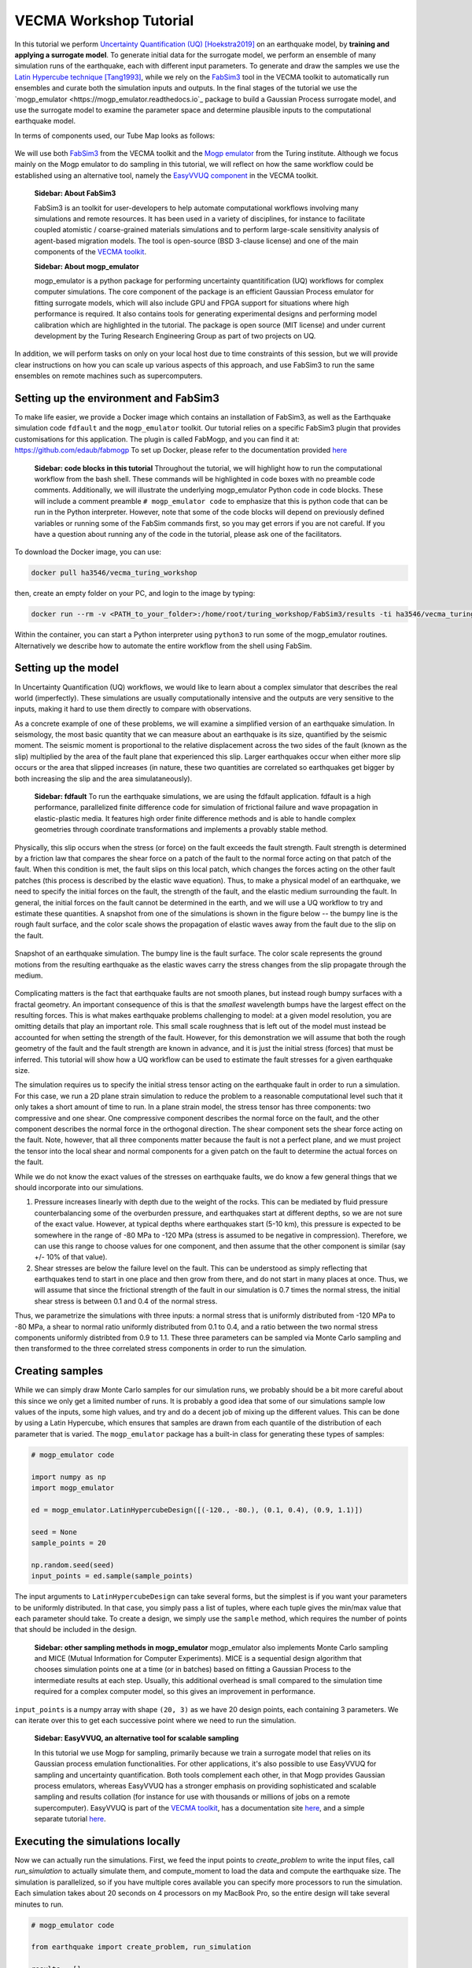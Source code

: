 VECMA Workshop Tutorial
=======================

In this tutorial we perform `Uncertainty Quantification (UQ) <https://en.wikipedia.org/wiki/Uncertainty_quantification>`_ [Hoekstra2019]_ on an earthquake model, by
**training and applying a surrogate model**. To generate initial data for the surrogate model,
we perform an ensemble of many simulation runs of the earthquake, each with different input parameters.
To generate and draw the samples we use the
`Latin Hypercube technique <https://en.wikipedia.org/wiki/Latin_hypercube_sampling>`_ [Tang1993]_,
while we rely on the `FabSim3 <https://fabsim3.readthedocs.io>`_ tool in the VECMA toolkit to
automatically run ensembles and curate both the simulation inputs and outputs. In the final stages
of the tutorial we use the `mogp_emulator <https://mogp_emulator.readthedocs.io`_ package to build a
Gaussian Process surrogate model, and use the surrogate model to examine the parameter space and determine
plausible inputs to the computational earthquake model.

In terms of components used, our Tube Map looks as follows:

.. figure:: FabMogpMap.png

We will use both `FabSim3 <https://fabsim3.readthedocs.io>`_ from the VECMA toolkit and the
`Mogp emulator <https://github.com/alan-turing-institute/mogp_emulator>`_ from the Turing institute.
Although we focus mainly on the Mogp emulator to do sampling in this tutorial, we will reflect on how the
same workflow could be established using an alternative tool, namely the
`EasyVVUQ component <http://easyvvuq.readthedocs.io>`_ in the VECMA toolkit.

   **Sidebar: About FabSim3**
    
   FabSim3 is an toolkit for user-developers to help automate computational workflows involving many simulations
   and remote resources. It has been used in a variety of disciplines, for instance to facilitate coupled atomistic /
   coarse-grained materials simulations and to perform large-scale sensitivity analysis of agent-based migration models. The 
   tool is open-source (BSD 3-clause license) and one of the main components of the
   `VECMA toolkit <http://www.vecma-toolkit.eu>`_.

   **Sidebar: About mogp_emulator**
   
   mogp_emulator is a python package for performing uncertainty quantitification (UQ) workflows for complex computer
   simulations. The core component of the package is an efficient Gaussian Process emulator for fitting
   surrogate models, which will also include GPU and FPGA support for situations where high performance is required.
   It also contains tools for generating experimental designs and performing model calibration
   which are highlighted in the tutorial. The package is open source (MIT license) and under current
   development by the Turing Research Engineering Group as part of two projects on UQ.

In addition, we will perform tasks on only on your local host due to time constraints of this session, but we will provide clear instructions on how you can scale up various aspects of this approach, and use FabSim3 to run the same ensembles on remote machines such as supercomputers.

Setting up the environment and FabSim3
~~~~~~~~~~~~~~~~~~~~~~~~~~~~~~~~~~~~~~

To make life easier, we provide a Docker image which contains an installation of FabSim3, as
well as the Earthquake simulation code ``fdfault`` and the ``mogp_emulator`` toolkit. Our tutorial
relies on a specific FabSim3 plugin that provides customisations for this application. The plugin
is called FabMogp, and you can find it at: https://github.com/edaub/fabmogp
To set up Docker, please refer to the documentation provided `here <https://www.docker.com/get-started>`_

   **Sidebar: code blocks in this tutorial**
   Throughout the tutorial, we will highlight how to run the computational
   workflow from the bash shell. These commands will be highlighted in code boxes with no preamble code comments.
   Additionally, we will illustrate the underlying mogp_emulator Python code in code blocks. These will include a
   comment preamble ``# mogp_emulator code`` to emphasize that this is python code that can be run in the Python 
   interpreter. However, note that some of the code blocks will depend on previously defined variables or running some
   of the FabSim commands first, so you may get errors if you are not careful. If you have a question about
   running any of the code in the tutorial, please ask one of the facilitators.

To download the Docker image, you can use:

.. code:: bash
   
   docker pull ha3546/vecma_turing_workshop

then, create an empty folder on your PC, and login to the image by typing:

.. code:: bash

   docker run --rm -v <PATH_to_your_folder>:/home/root/turing_workshop/FabSim3/results -ti ha3546/vecma_turing_workshop

Within the container, you can start a Python interpreter using ``python3`` to
run some of the mogp_emulator routines. Alternatively we describe how to automate the entire workflow
from the shell using FabSim.

Setting up the model
~~~~~~~~~~~~~~~~~~~~

In Uncertainty Quantification (UQ) workflows, we would like to learn about a complex simulator that
describes the real world (imperfectly). These simulations are usually computationally
intensive and the outputs are very sensitive to the inputs, making it hard to use them directly to
compare with observations.

As a concrete example of one of these problems, we will examine a simplified version of an earthquake
simulation. In seismology, the most basic quantity that we can measure about an earthquake is its
size, quantified by the seismic moment. The seismic moment is proportional to the relative
displacement across the two sides of the fault (known as the slip) multiplied by the area of the
fault plane that experienced this slip. Larger earthquakes occur when either more slip occurs or
the area that slipped increases (in nature, these two quantities are correlated so earthquakes
get bigger by both increasing the slip and the area simulataneously).

   **Sidebar: fdfault**
   To run the earthquake simulations, we are using the fdfault application. fdfault is a high
   performance, parallelized finite difference code for simulation of frictional failure and
   wave propagation in elastic-plastic media. It features high order finite difference methods
   and is able to handle complex geometries through coordinate transformations and implements
   a provably stable method.

Physically, this slip occurs when the stress (or force) on the fault exceeds the fault strength.
Fault strength is determined by a friction law that compares the shear force on a patch of the
fault to the normal force acting on that patch of the fault. When this condition is met, the fault
slips on this local patch, which changes the forces acting on the other fault patches (this process
is described by the elastic wave equation). Thus, to make a physical model of an earthquake, we need
to specify the initial forces on the fault, the strength of the fault, and the elastic medium
surrounding the fault. In general, the initial forces on the fault cannot be determined
in the earth, and we will use a UQ workflow to try and estimate these quantities. A snapshot from
one of the simulations is shown in the figure below -- the bumpy line is the rough fault surface,
and the color scale shows the propagation of elastic waves away from the fault due to the slip on
the fault.

.. figure:: earthquake.png
   :width: 405 px
   :align: center

   Snapshot of an earthquake simulation. The bumpy line is the fault surface. The color
   scale represents the ground motions from the resulting earthquake as the elastic
   waves carry the stress changes from the slip propagate through the medium.

Complicating matters is the fact that earthquake faults are not smooth planes, but instead rough
bumpy surfaces with a fractal geometry. An important consequence of this is that the *smallest*
wavelength bumps have the largest effect on the resulting forces. This is what makes earthquake
problems challenging to model: at a given model resolution, you are omitting details that play an
important role. This small scale roughness that is left out of the model must instead be accounted
for when setting the strength of the fault. However, for this demonstration we will assume that
both the rough geometry of the fault and the fault strength are known in advance, and it is just the
initial stress (forces) that must be inferred. This tutorial will show how a UQ workflow can be
used to estimate the fault stresses for a given earthquake size.

The simulation requires us to specify the initial stress tensor acting on the earthquake fault in order
to run a simulation. For this case, we run a 2D plane strain simulation to reduce the
problem to a reasonable computational level such that it only takes a short amount of time to run.
In a plane strain model, the stress tensor has three components: two compressive and one shear.
One compressive component describes the normal force on the fault, and the other component describes
the normal force in the orthogonal direction. The shear component sets the shear force acting on
the fault. Note, however, that all three components matter because the fault is not a perfect plane,
and we must project the tensor into the local shear and normal components for a given patch on
the fault to determine the actual forces on the fault.

While we do not know the exact values of the stresses on earthquake faults, we do know a few general
things that we should incorporate into our simulations.

1. Pressure increases linearly with depth due to the weight of the rocks. This can be mediated by
   fluid pressure counterbalancing some of the overburden pressure, and earthquakes start at different
   depths, so we are not sure of the exact value. However, at typical depths where earthquakes start
   (5-10 km), this pressure is expected to be somewhere in the range of -80 MPa to -120 MPa (stress
   is assumed to be negative in compression). Therefore, we can use this range to choose values for one
   component, and then assume that the other component is similar (say +/- 10% of that value).

2. Shear stresses are below the failure level on the fault. This can be understood as simply reflecting
   that earthquakes tend to start in one place and then grow from there, and do not start in many
   places at once. Thus, we will assume that since the frictional strength of the fault in our
   simulation is 0.7 times the normal stress, the initial shear stress is between 0.1 and 0.4 of
   the normal stress.

Thus, we parametrize the simulations with three inputs: a normal stress that is uniformly distributed
from -120 MPa to -80 MPa, a shear to normal ratio uniformly distributed from 0.1 to 0.4, and a
ratio between the two normal stress components uniformly distribted from 0.9 to 1.1. These three
parameters can be sampled via Monte Carlo sampling and then transformed to the three correlated stress
components in order to run the simulation.


Creating samples
~~~~~~~~~~~~~~~~

While we can simply draw Monte Carlo samples for our simulation runs, we probably should be a bit
more careful about this since we only get a limited number of runs. It is probably a good idea that
some of our simulations sample low values of the inputs, some high values, and try and do a decent job
of mixing up the different values. This can be done by using a Latin Hypercube, which ensures that
samples are drawn from each quantile of the distribution of each parameter that is varied. The
``mogp_emulator`` package has a built-in class for generating these types of samples:

.. code:: python

   # mogp_emulator code

   import numpy as np
   import mogp_emulator

   ed = mogp_emulator.LatinHypercubeDesign([(-120., -80.), (0.1, 0.4), (0.9, 1.1)])

   seed = None
   sample_points = 20

   np.random.seed(seed)
   input_points = ed.sample(sample_points)

The input arguments to ``LatinHypercubeDesign`` can take several forms, but the simplest is if you
want your parameters to be uniformly distributed. In that case, you simply pass a list of tuples,
where each tuple gives the min/max value that each parameter should take. To create a design,
we simply use the ``sample`` method, which requires the number of points that should be included in
the design.

   **Sidebar: other sampling methods in mogp_emulator**
   mogp_emulator also implements Monte Carlo sampling and MICE (Mutual Information for Computer Experiments).
   MICE is a sequential design algorithm that chooses simulation points one at a time (or in batches) based
   on fitting a Gaussian Process to the intermediate results at each step. Usually, this additional overhead
   is small compared to the simulation time required for a complex computer model, so this gives an improvement
   in performance.

``input_points`` is a numpy array with shape ``(20, 3)`` as we
have 20 design points, each containing 3 parameters. We can iterate over this to get each successive
point where we need to run the simulation.

   **Sidebar: EasyVVUQ, an alternative tool for scalable sampling**
    
   In this tutorial we use Mogp for sampling, primarily because we train a surrogate model that relies on its Gaussian
   process emulation functionalities. For other applications, it's also possible to use EasyVVUQ for sampling and 
   uncertainty quantification. Both tools complement each other, in that Mogp provides Gaussian process emulators, whereas 
   EasyVVUQ has a stronger emphasis on providing sophisticated and scalable sampling and results collation (for instance for 
   use with thousands or millions of jobs on a remote supercomputer). EasyVVUQ is part of the 
   `VECMA toolkit <http://www.vecma-toolkit.eu>`_, has a documentation site `here <https://easyvvuq.readthedocs.io>`_, and a 
   simple separate tutorial `here <https://colab.research.google.com/drive/1qD07_Ry2lOB9-Is6Z2mQG0vVWskNBHjr>`_.

Executing the simulations locally
~~~~~~~~~~~~~~~~~~~~~~~~~~~~~~~~~

Now we can actually run the simulations. First, we feed the input points
to `create_problem` to write the input files, call `run_simulation` to
actually simulate them, and compute_moment to load the data and compute
the earthquake size. The simulation is parallelized, so if you have
multiple cores available you can specify more processors to run the
simulation. Each simulation takes about 20 seconds on 4 processors on my
MacBook Pro, so the entire design will take several minutes to run.

.. code:: python

   # mogp_emulator code

   from earthquake import create_problem, run_simulation

   results = []
   counter = 1

   for point in input_points:
       name="simulation_{}".format(counter)
       create_problem(point, name=name)
       run_simulation(name=name, n_proc=4)
       result = compute_moment(name=name)
       results.append(result)
       counter += 1

   results = np.array(results)

While this procedure might be okay for this demo, in real situations these runs would be much more
expensive and need to be run on a supercomputer. Runs on a supercomputer will be much harder to
manage in this fashion, as jobs will need to be created and submitted separately according to the
submission details of the particular supercomputer, and then we would need to have a way to collect
all of the results to run the analysis below. This will be hard to manage even for a modest number of
simulations. Thus, we have automated this process using FabSim3 to show a better method for handling
ensembles of simulations in a UQ workflow.

Within FabSim you can do this on the command line using:

.. code:: bash

   fab localhost mogp_ensemble:demo,sample_points=20

You can set the random seed for the Latin Hypercube sampling by passing ``seed=<seed>`` along with the
number of sample points (separate any arguments with a comma). The ``mogp_ensemble`` workflow will
automatically sample the Latin Hypercube to create the desired number of points, set up all of the
necessary simulations, and run them. The advantage of using this approach over the manual approach
described above is that the runs are each performed in individual directories, with input, output and
environment curated accordingly. This makes it very easy to reproduce individual runs, and also helps
with the diagnostics in case some of the simulations exhibit unexpected behaviours.



Executing the simulations on a remote resource
~~~~~~~~~~~~~~~~~~~~~~~~~~~~~~~~~~~~~~~~~~~~~~

Although this tutorial session is too short to set up and showcase the application on a remote resource, we do want to explain how you can do this for your machine of choice.

Essentially, you need to do three steps:
1. Create a machine definition for your resource of interest in FabSim3 (if there is not one already). How to do this is explained here: https://github.com/djgroen/FabSim3/blob/master/doc/CreateMachineDefinitions.md
2. Adding your user_specific information (such as account name and home directory) to `machines_user.yml`.
3. Replace the 'localhost' part of your FabSim ensemble command with the name of your machine. For example, if your machine is "archer", then you could change `fabsim localhost mogp_ensemble:demo,sample_points=20` into `fabsim archer mogp_ensemble:demo,sample_points=20`.

    **Sidebar: where do I find a suitable larger resource?**
    
    Unfortunately the national `ARCHER supercomputer <http://www.archer.ac.uk/>`_ is about to be decommissioned, but there are a few alternatives available. Several UK universities have so-called *Tier-2* resources available, which can support runs using thousands of cores, and one can also choose to buy time on the Cloud. For larger needs, one will need to look abroad, for instance by writing a proposal for `PRACE (preparatory) access <http://www.prace-ri.eu/>`_ or contacting other foreign supercomputer centres. Of course this is not an ideal situation, so we as authors of this tutorial happily endorse any effort to try and establish more suitable large-scale resources here in the UK.
    
    **Sidebar: running large ensembles on large machines**
    
    Most clusters and supercomputers have queuing systems that enable users to run a small ensemble of 5-20 jobs. However, larger ensembles can be rejected by queuing systems due to policy constraints meant to prevent scheduler overload. To circumvent this issue, one can choose to use a Pilot Job framework. Within the VECMA toolkit we provide `QCG-PilotJob <https://github.com/vecma-project/QCG-PilotJob>`_, a component which supports all major machines using the SLURM scheduler.
    
Analysing the Results
~~~~~~~~~~~~~~~~~~~~~

Collecting the Results
----------------------

If the simulations were run within the Python interpreter we do not need to do anything to collect
the results; however if simulations were run using FabSim, then we need to fetch the results and
load them into the python interpreter. From the shell, to fetch the results we simply need to enter:

.. code:: bash
   fab localhost fetch_results

This will collate all of the results into a subdirectory of the ``results`` directory within the
FabSim installation (within the Docker container, this is likely to be ``demo_localhost_16``).
Once the results have been collected, to re-load the input points, results, and the
``LatinHypercubeDesign`` class that created them we have provided a convenience function
``load_results`` in the ``mogp_functions`` module:

.. code:: python

   # mogp_emulator code

   from mogp_functions import load_results

   results_dir = <path_to_results>/demo_localhost_16
   input_points, results, ed = load_results(results_dir)

You will need to set the appropriate directory where the results are collected. Fortunately, FabSim can
manage this for you when you run the analysis using the FabSim commands specified below.

Creating the surrogate model
----------------------------

Once we have run all of the input points, we can proceed with fitting the approximate model and analysing
the parameter space. We can fit a Gaussian Process to the results using the ``GaussianProcess`` class:

.. code:: python

   # mogp_emulator code

   gp = mogp_emulator.GaussianProcess(input_points, results)

This just creates the GP class. Gaussian Processes are a non-parametric model for regression that approximates
the complex simulator function as a multivariate normal distribution. In simple terms, a GP interpolates
between the known simulation points in a robust way and provides uncertainty estimates for any predictions
that it makes. Because it has an uncertainty estimate, it is commonly used in UQ workflows.

In order to make predictions, we need to fit the model to the data. The class has several methods of doing this,
but the simplest is to use the maximum marginal likelihood, which is easy to compute for a GP:

.. code:: python

   # mogp_emulator code

   gp.learn_hyperparameters()

This finds a set of correlations lengths, the hyperparameters of the GP, that maximises the marginal
log-likelihood and determines how the GP interpolates between unknown points. Once these parameters are
estimated, we can make predictions efficiently for unknown parameter values and have estimates of
the uncertainty.

   **Sidebar: other options in the Gaussian Process surrogate model**
   A Gaussian Process requires specification of a mean function and a covariance kernel in order to
   perform the necessary calculations. We have several built-in kernels (the popular squared exponential and
   Matern 5/2 kernels), though the user can easily define additional stationary kernels. The current tutorial
   uses a zero mean function, but an upcoming update to mogp_emulator will allow for flexible specification
   of mean functions.
   
   This tutorial fits the GP hyperparameters through maximum likelihood. We also have implemented weak prior
   MCMC sampling if a Bayesian specification of the emulator is desired. Future improvements will also allow for 
   priors to be specified to enable MAP or full MCMC estimation of the hyperparameters.

Making Predictions
------------------

To analyse the full parameter space, we need to draw a large number of samples from the full space. As
before, we do this using our Latin Hypercube Design (which ensures that the points we choose are spread
out across the full parameter space), but since we do not need to run the computationally intensive
simulation for each one, we can draw many more samples (say, 10,000 in this case):

.. code:: python

   # mogp_emulator code

   analysis_points = 10000

   query_points = ed.sample(analysis_points)
   predictions = gp.predict(query_points)

The ``predictions`` holds the mean and variance of all 10,000 prediction points. We will need these
momentarily to analyse the input space.

History Matching
----------------

Once we have predictions for a large number of query points, it is straightforward to compare with
observations. History Matching is one way to perform this comparison -- in History Matching, we compute an
implausibility metric for each query point by determining the number of standard deviations
between the observation and the predicted mean from the approximate model. We can then "rule out"
points that are many standard deviations from the mean as being implausible given the observation
and all sources of error.

In real situations, there are three types of uncertainty that we need to account for when computing
implausibility:

1. Observational error, which is uncertainty in the observed value itself;
2. Uncertainty in the approximate model, which reflects the fact that we cannot query the full
   computational model at all points; and
3. Model discrepancy, which is uncertainty about the model itself, and measures how well the
   computational model represents reality.

In practice, 1. and 2. are straightforward to determine, while 3. is much trickier. However, many
studies have shown that not accounting for model discrepancy leads to `overconfident predictions
<https://doi.org/10.1111/1467-9868.00294>`_, so this is essential to consider to give a thorough
UQ treatment to a computational model. However, estimating model uncertainty is in itself a difficult
(and often subjective) task, and is beyond the scope of this tutorial, as it requires knowledge about
the approximations made in the simulation. Thus, we will restrict ourselves to only accounting for
uncertainty in the approximate model in this tutorial, but note that realistic UQ assessments 
require careful scrutiny and awareness of the limitations of computational models.

To compute the implausibility, we need to know the observation (which we will choose arbitrarily
here; reasonable values to consider range from 40 to 250) and the model predictions/uncertainties
(referred to as``expectations`` in the ``HistoryMatching`` class). These can be passed directly to
the ``HistoryMatching`` class when creating it (or prior to computing the implausibility):

.. code:: python

   # mogp_emulator code

   threshold = 3.
   known_value = 58.

   hm = mogp_emulator.HistoryMatching(obs=known_value, expectations=predictions,
                                      threshold=threshold)

   implaus = hm.get_implausibility()
   NROY = hm.get_NROY()

Once we have computed the implausibility, we can figure out which points can be ruled out
(known as NROY, Not Ruled Out Yet). We assume this threshold to be 3 standard deviations, though this could
be made larger if we would like to be more conservative. The ``NROY`` variable here is just a list of indices
that have not been ruled out yet from all of our sample points, we we can use the indexing capabilities of
numpy to get the NROY points. The NROY points provide us with one simple way to visualise
the results:

.. code:: python

   # mogp_emulator code

   import matplotlib.pyplot as plt

   plt.figure()
   plt.plot(analysis_points[NROY, 0], analysis_points[NROY, 1], 'o')
   plt.xlabel('Normal Stress (MPa)')
   plt.ylabel('Shear to Normal Stress Ratio')
   plt.xlim((-120., -80.))
   plt.ylim((0.1, 0.4))
   plt.title("NROY Points")
   plt.show()

.. figure:: nroy.png
   :width: 412px
   :align: center

   Points that have not been ruled out yet (NROY) projected into the normal and shear/normal
   plane of the parameter space. Note that the points are fairly tightly clustered along a line,
   showing that the earthquake size is very sensitive to the stress tensor components.

This shows the points that have not been ruled out projected onto a plane in 2 dimensions. You can try
other projections, though by far most of the predictive power in the model comes from knowing the
shear/normal stress and the normal stress (the moment is much less sensitive to the second normal
stress component). We can also make a pseudocolor plot showing the implausibility metric projected
into this plane:

.. code:: python

   # mogp_emulator code

   import matplotlib.tri

   plt.figure()
   tri = matplotlib.tri.Triangulation(-(analysis_points[:,0]-80.)/40., (analysis_points[:,1]-0.1)/0.3)
   plt.tripcolor(analysis_points[:,0], analysis_points[:,1], tri.triangles, implaus,
                 vmin = 0., vmax = 6., cmap="viridis_r")
   cb = plt.colorbar()
   cb.set_label("Implausibility")
   plt.xlabel('Normal Stress (MPa)')
   plt.ylabel('Shear to Normal Stress Ratio')
   plt.title("Implausibility Metric")
   plt.show()

.. figure:: implausibility.png
   :width: 400px
   :align: center

   Implausibility metric (number of standard deviations between the observation and the predictions
   of the surrogate model) in the parameter space projected into the normal and shear/normal plane.
   As with the NROY plot, this shows the sensitivity of the output to the stress components.

This illustrates that there is only a limited part of the parameter space that can produce a particular
seismic moment. This means that the sensitivity of the earthquake size to the stress is actually quite
a useful constraint, as there is only a small range of stress conditions that can produce an
earthquake of a particular size. However, note that many of the other things that were assumed to be
known here (friction, fault geometry, how the earthquake initiates) are in practice not well understood,
meaning that realistic applications of this sort will be much more uncertain once all of these other
aspects of the simulation are varied. However, this tutorial illustrates the essence of the UQ workflow
and how it can be used to constrain complex models with observations.

Automating the Analysis
-----------------------

We have provided two ways to run the above set of analysis commands and plotting commands. To
run the entire thing within the Python interpreter, import the ``run_mogp_analysis`` function
from the ``mogp_function`` module. This function requires 4 inputs:
``analysis_points``, ``known_value``, ``threshold``, and ``results_dir``
(all of these variables are defined above). This should run the analysis and create the plots.

Alternatively, we have set up a FabSim command to do this for you that accepts all of the
above options (default values are the ones provided above for everything except ``results_dir``,
which is likely to be ``demo_localhost_16`` for the docker container we have provided).
To run the analysis using FabSim, enter the following on the command line:

.. code:: bash

   fab localhost mogp_analysis:demo,demo_localhost_16

This will run the analysis and create the plots in the ``results`` directory within the FabSim
installation. You should be able to view these if you correctly mounted a shared directory between
your local machine and this directory in the container.

Running the whole thing automated from the command line:
~~~~~~~~~~~~~~~~~~~~~~~~~~~~~~~~~~~~~~~~~~~~~~~~~~~~~~~~


You can run the full simulation workflow by using:

.. code:: bash

   fab localhost mogp_ensemble:demo,sample_points=20
   fab localhost fetch_results
   fab localhost mogp_analysis:demo,demo_localhost_16

Further Investigation
~~~~~~~~~~~~~~~~~~~~~

Some things in the UQ workflow that you can vary to see how they effect the results:

* Change the number of sample points (note that you can only do this up to a limit given
  the number of simulations you have to run!)
* Change the random seed to draw a different set of samples for the Latin Hypercube samples
* Change the number of analysis points that are used in history matching
* Change the threshold for determining the NROY points
* Change the ``known_value`` of the seismic moment (try values from 40 to 250; outside of that
  range you are likely to rule out the entire space!)


References
~~~~~~~~~~
.. [Hoekstra2019] Hoekstra, Alfons G., Simon Portegies Zwart, and Peter V. Coveney. "Multiscale modelling, simulation and   computing: from the desktop to the exascale." (2019): 20180355.
.. [Tang1993] Tang, Boxin. "Orthogonal array-based Latin hypercubes." Journal of the American statistical association 88.424 (1993): 1392-1397.
.. [Groen2019] Groen, Derek, et al. "Introducing VECMAtk-Verification, Validation and Uncertainty Quantification for Multiscale and HPC Simulations." International Conference on Computational Science. Springer, Cham, 2019.
